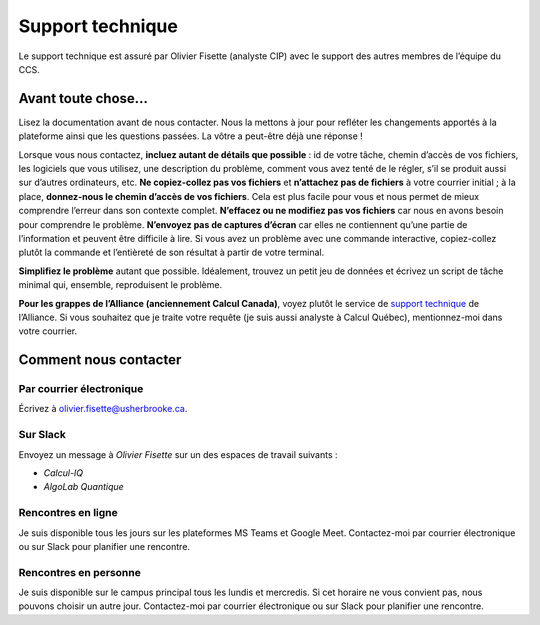 Support technique
=================

Le support technique est assuré par Olivier Fisette (analyste CIP) avec le
support des autres membres de l’équipe du CCS.

Avant toute chose…
------------------

Lisez la documentation avant de nous contacter. Nous la mettons à jour pour
refléter les changements apportés à la plateforme ainsi que les questions
passées. La vôtre a peut-être déjà une réponse !

Lorsque vous nous contactez, **incluez autant de détails que possible** : id de
votre tâche, chemin d’accès de vos fichiers, les logiciels que vous utilisez,
une description du problème, comment vous avez tenté de le régler, s’il se
produit aussi sur d’autres ordinateurs, etc. **Ne copiez-collez pas vos
fichiers** et **n’attachez pas de fichiers** à votre courrier initial ; à la
place, **donnez-nous le chemin d’accès de vos fichiers**. Cela est plus facile
pour vous et nous permet de mieux comprendre l’erreur dans son contexte complet.
**N’effacez ou ne modifiez pas vos fichiers** car nous en avons besoin pour
comprendre le problème. **N’envoyez pas de captures d’écran** car elles ne
contiennent qu’une partie de l’information et peuvent être difficile à lire. Si
vous avez un problème avec une commande interactive, copiez-collez plutôt la
commande et l’entièreté de son résultat à partir de votre terminal.

**Simplifiez le problème** autant que possible. Idéalement, trouvez un petit jeu
de données et écrivez un script de tâche minimal qui, ensemble, reproduisent le
problème.

**Pour les grappes de l’Alliance (anciennement Calcul Canada)**, voyez plutôt le
service de `support technique
<https://docs.alliancecan.ca/wiki/Technical_support>`_ de l’Alliance. Si vous
souhaitez que je traite votre requête (je suis aussi analyste à Calcul Québec),
mentionnez-moi dans votre courrier.

Comment nous contacter
----------------------

Par courrier électronique
'''''''''''''''''''''''''

Écrivez à olivier.fisette@usherbrooke.ca.

Sur Slack
'''''''''

Envoyez un message à `Olivier Fisette` sur un des espaces de travail suivants :

- `Calcul-IQ`
- `AlgoLab Quantique`

Rencontres en ligne
'''''''''''''''''''

Je suis disponible tous les jours sur les plateformes MS Teams et Google Meet.
Contactez-moi par courrier électronique ou sur Slack pour planifier une
rencontre.

Rencontres en personne
''''''''''''''''''''''

Je suis disponible sur le campus principal tous les lundis et mercredis. Si cet
horaire ne vous convient pas, nous pouvons choisir un autre jour. Contactez-moi
par courrier électronique ou sur Slack pour planifier une rencontre.
